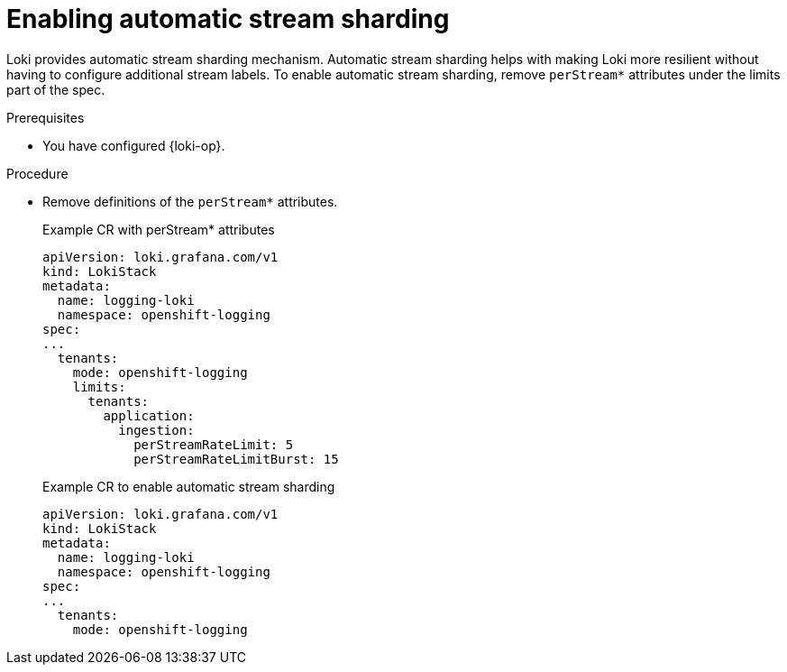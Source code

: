 :_newdoc-version: 2.18.4
:_template-generated: 2025-09-22
:_mod-docs-content-type: PROCEDURE

[id="enabling-automatic-stream-sharding_{context}"]
= Enabling automatic stream sharding

Loki provides automatic stream sharding mechanism. Automatic stream sharding helps with making Loki more resilient without having to configure additional stream labels. To enable automatic stream sharding, remove `perStream*` attributes under the limits part of the spec. 

.Prerequisites
* You have configured {loki-op}.

.Procedure
* Remove definitions of the `perStream*` attributes.
+
.Example CR with perStream* attributes
[source,yaml]
----
apiVersion: loki.grafana.com/v1
kind: LokiStack
metadata:
  name: logging-loki
  namespace: openshift-logging
spec:
...
  tenants:
    mode: openshift-logging
    limits:
      tenants:
        application:
          ingestion:
            perStreamRateLimit: 5
            perStreamRateLimitBurst: 15

----
+
.Example CR to enable automatic stream sharding
+
[source,yaml]
----
apiVersion: loki.grafana.com/v1
kind: LokiStack
metadata:
  name: logging-loki
  namespace: openshift-logging
spec:
...
  tenants:
    mode: openshift-logging
----
